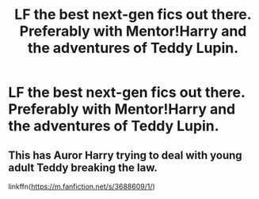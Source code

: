 #+TITLE: LF the best next-gen fics out there. Preferably with Mentor!Harry and the adventures of Teddy Lupin.

* LF the best next-gen fics out there. Preferably with Mentor!Harry and the adventures of Teddy Lupin.
:PROPERTIES:
:Author: maxart2001
:Score: 4
:DateUnix: 1594332738.0
:DateShort: 2020-Jul-10
:FlairText: Request
:END:

** This has Auror Harry trying to deal with young adult Teddy breaking the law.

linkffn([[https://m.fanfiction.net/s/3688609/1/]])
:PROPERTIES:
:Author: MTheLoud
:Score: 1
:DateUnix: 1594351268.0
:DateShort: 2020-Jul-10
:END:
